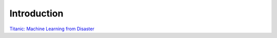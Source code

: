 Introduction
============

`Titanic: Machine Learning from Disaster <https://www.kaggle.com/c/titanic/overview>`_
